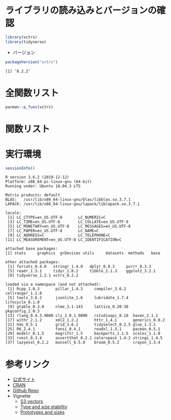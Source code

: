 #+STARTUP: folded indent
#+PROPERTY: header-args:R :results output :colnames yes :session *R:vctrs* :width 640 :height 480

* ~{vctrs}~: Vector types                                            :noexport:
* ライブラリの読み込みとバージョンの確認

#+begin_src R :results silent
library(vctrs)
library(tidyverse)
#+end_src

- バージョン
#+begin_src R :results output :exports both
packageVersion("vctrs")
#+end_src

#+RESULTS:
: [1] ‘0.2.2’

* 全関数リスト

#+begin_src R :results output
pacman::p_funs(vctrs)
#+end_src

#+RESULTS:
#+begin_example
  [1] "%0%"                          "allow_lossy_cast"            
  [3] "as_list_of"                   "field"                       
  [5] "field<-"                      "fields"                      
  [7] "is_list_of"                   "is_partial"                  
  [9] "list_of"                      "maybe_lossy_cast"            
 [11] "MISSING"                      "n_fields"                    
 [13] "new_data_frame"               "new_date"                    
 [15] "new_datetime"                 "new_duration"                
 [17] "new_factor"                   "new_list_of"                 
 [19] "new_ordered"                  "new_partial"                 
 [21] "new_rcrd"                     "new_vctr"                    
 [23] "num_as_location"              "num_as_location2"            
 [25] "obj_print"                    "obj_print_data"              
 [27] "obj_print_footer"             "obj_print_header"            
 [29] "obj_str"                      "obj_str_data"                
 [31] "obj_str_footer"               "obj_str_header"              
 [33] "partial_factor"               "partial_frame"               
 [35] "s3_register"                  "stop_incompatible_cast"      
 [37] "stop_incompatible_op"         "stop_incompatible_size"      
 [39] "stop_incompatible_type"       "unspecified"                 
 [41] "validate_list_of"             "vec_arith"                   
 [43] "vec_arith_base"               "vec_arith.Date"              
 [45] "vec_arith.difftime"           "vec_arith.logical"           
 [47] "vec_arith.numeric"            "vec_arith.POSIXct"           
 [49] "vec_as_index"                 "vec_as_location"             
 [51] "vec_as_location2"             "vec_as_names"                
 [53] "vec_as_names_legacy"          "vec_as_subscript"            
 [55] "vec_as_subscript2"            "vec_assert"                  
 [57] "vec_assign"                   "vec_c"                       
 [59] "vec_cast"                     "vec_cast_common"             
 [61] "vec_cast.character"           "vec_cast.complex"            
 [63] "vec_cast.data.frame"          "vec_cast.Date"               
 [65] "vec_cast.difftime"            "vec_cast.double"             
 [67] "vec_cast.factor"              "vec_cast.integer"            
 [69] "vec_cast.integer64"           "vec_cast.list"               
 [71] "vec_cast.logical"             "vec_cast.POSIXct"            
 [73] "vec_cast.POSIXlt"             "vec_cast.raw"                
 [75] "vec_cast.vctrs_list_of"       "vec_cbind"                   
 [77] "vec_chop"                     "vec_compare"                 
 [79] "vec_count"                    "vec_data"                    
 [81] "vec_default_cast"             "vec_default_ptype2"          
 [83] "vec_duplicate_any"            "vec_duplicate_detect"        
 [85] "vec_duplicate_id"             "vec_empty"                   
 [87] "vec_equal"                    "vec_equal_na"                
 [89] "vec_group_id"                 "vec_group_loc"               
 [91] "vec_group_rle"                "vec_in"                      
 [93] "vec_init"                     "vec_init_along"              
 [95] "vec_is"                       "vec_is_empty"                
 [97] "vec_list_cast"                "vec_match"                   
 [99] "vec_math"                     "vec_math_base"               
[101] "vec_order"                    "vec_proxy"                   
[103] "vec_proxy_compare"            "vec_proxy_equal"             
[105] "vec_ptype"                    "vec_ptype_abbr"              
[107] "vec_ptype_common"             "vec_ptype_finalise"          
[109] "vec_ptype_full"               "vec_ptype_show"              
[111] "vec_ptype2"                   "vec_ptype2.character"        
[113] "vec_ptype2.complex"           "vec_ptype2.data.frame"       
[115] "vec_ptype2.Date"              "vec_ptype2.difftime"         
[117] "vec_ptype2.double"            "vec_ptype2.factor"           
[119] "vec_ptype2.integer"           "vec_ptype2.integer64"        
[121] "vec_ptype2.list"              "vec_ptype2.logical"          
[123] "vec_ptype2.ordered"           "vec_ptype2.POSIXt"           
[125] "vec_ptype2.raw"               "vec_ptype2.vctrs_list_of"    
[127] "vec_ptype2.vctrs_unspecified" "vec_rbind"                   
[129] "vec_recycle"                  "vec_recycle_common"          
[131] "vec_repeat"                   "vec_restore"                 
[133] "vec_seq_along"                "vec_size"                    
[135] "vec_size_common"              "vec_slice"                   
[137] "vec_slice<-"                  "vec_sort"                    
[139] "vec_split"                    "vec_type"                    
[141] "vec_type_common"              "vec_type2"                   
[143] "vec_unique"                   "vec_unique_count"            
[145] "vec_unique_loc"
#+end_example

* 関数リスト
* 実行環境

#+begin_src R :results output :exports both
sessionInfo()
#+end_src

#+RESULTS:
#+begin_example
R version 3.6.2 (2019-12-12)
Platform: x86_64-pc-linux-gnu (64-bit)
Running under: Ubuntu 18.04.3 LTS

Matrix products: default
BLAS:   /usr/lib/x86_64-linux-gnu/blas/libblas.so.3.7.1
LAPACK: /usr/lib/x86_64-linux-gnu/lapack/liblapack.so.3.7.1

locale:
 [1] LC_CTYPE=en_US.UTF-8       LC_NUMERIC=C              
 [3] LC_TIME=en_US.UTF-8        LC_COLLATE=en_US.UTF-8    
 [5] LC_MONETARY=en_US.UTF-8    LC_MESSAGES=en_US.UTF-8   
 [7] LC_PAPER=en_US.UTF-8       LC_NAME=C                 
 [9] LC_ADDRESS=C               LC_TELEPHONE=C            
[11] LC_MEASUREMENT=en_US.UTF-8 LC_IDENTIFICATION=C       

attached base packages:
[1] stats     graphics  grDevices utils     datasets  methods   base     

other attached packages:
 [1] forcats_0.4.0   stringr_1.4.0   dplyr_0.8.3     purrr_0.3.3    
 [5] readr_1.3.1     tidyr_1.0.2     tibble_2.1.3    ggplot2_3.2.1  
 [9] tidyverse_1.2.1 vctrs_0.2.2    

loaded via a namespace (and not attached):
 [1] Rcpp_1.0.3       pillar_1.4.3     compiler_3.6.2   cellranger_1.1.0
 [5] tools_3.6.2      jsonlite_1.6     lubridate_1.7.4  lifecycle_0.1.0 
 [9] gtable_0.3.0     nlme_3.1-143     lattice_0.20-38  pkgconfig_2.0.3 
[13] rlang_0.4.3.9000 cli_2.0.1.9000   rstudioapi_0.10  haven_2.1.1     
[17] withr_2.1.2      xml2_1.2.2       httr_1.4.1       generics_0.0.2  
[21] hms_0.5.1        grid_3.6.2       tidyselect_0.2.5 glue_1.3.1      
[25] R6_2.4.1         fansi_0.4.1      readxl_1.3.1     pacman_0.5.1    
[29] modelr_0.1.5     magrittr_1.5     backports_1.1.5  scales_1.1.0    
[33] rvest_0.3.4      assertthat_0.2.1 colorspace_1.4-2 stringi_1.4.5   
[37] lazyeval_0.2.2   munsell_0.5.0    broom_0.5.2      crayon_1.3.4
#+end_example

* 参考リンク

- [[https://vctrs.r-lib.org/][公式サイト]]
- [[https://cloud.r-project.org/web/packages/vctrs/index.html][CRAN]]
- [[https://github.com/r-lib/vctrs][Github Repo]]
- Vignette
  - [[https://cloud.r-project.org/web/packages/vctrs/vignettes/s3-vector.html][S3 vectors]]
  - [[https://cloud.r-project.org/web/packages/vctrs/vignettes/stability.html][Type and size stability]]
  - [[https://cloud.r-project.org/web/packages/vctrs/vignettes/type-size.html][Prototypes and sizes]]
